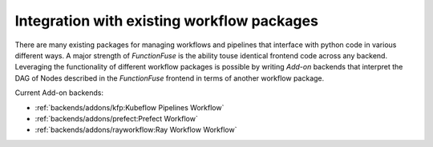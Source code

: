 Integration with existing workflow packages
############################################

There are many existing packages for managing workflows and pipelines that 
interface with python code in various different ways. A major strength of 
*FunctionFuse* is the ability touse identical frontend code across any backend. 
Leveraging the functionality of different workflow packages is possible by writing 
*Add-on* backends that interpret the DAG of Nodes described in the *FunctionFuse* 
frontend in terms of another workflow package.

Current Add-on backends:

* :ref:`backends/addons/kfp:Kubeflow Pipelines Workflow`
* :ref:`backends/addons/prefect:Prefect Workflow`
* :ref:`backends/addons/rayworkflow:Ray Workflow Workflow`
